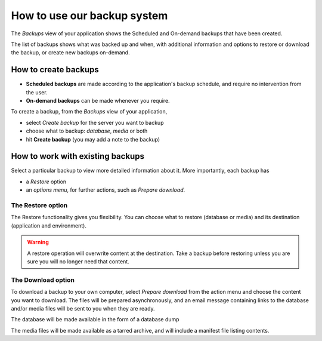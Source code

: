 .. _how-to-backup-project:

How to use our backup system
============================

..  seealso::

    :ref:`Divio backup system <knowledge-project-backups>`

The *Backups* view of your application shows the Scheduled and On-demand backups that have been created.

The list of backups shows what was backed up and when, with additional information and options to restore or download
the backup, or create new backups on-demand.


How to create backups
---------------------

* **Scheduled backups** are made according to the application's backup schedule, and require no intervention from the 
  user.

* **On-demand backups** can be made whenever you require.


To create a backup, from the *Backups* view of your application,

* select *Create backup* for the server you want to backup
* choose what to backup: *database*, *media* or both
* hit **Create backup** (you may add a note to the backup)


How to work with existing backups
---------------------------------

Select a particular backup to view more detailed information about it. More importantly, each backup has

* a *Restore* option
* an *options menu*, for further actions, such as *Prepare download*.


The Restore option
~~~~~~~~~~~~~~~~~~

The Restore functionality gives you flexibility. You can choose what to restore (database or media) and its destination
(application and environment).

..  warning::

    A restore operation will overwrite content at the destination. Take a backup before restoring unless you are sure
    you will no longer need that content.


The Download option
~~~~~~~~~~~~~~~~~~~

To download a backup to your own computer, select *Prepare download* from the action menu and choose the content you
want to download. The files will be prepared asynchronously, and an email message containing links to the database
and/or media files will be sent to you when they are ready.

The database will be made available in the form of a database dump

The media files will be made available as a tarred archive, and will include a manifest file listing contents.
